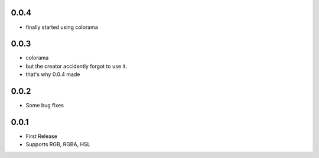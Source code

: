 0.0.4
======
- finally started using colorama
0.0.3
======
- colorama
- but the creator accidently forgot to use it.
- that's why 0.0.4 made
0.0.2
======
- Some bug fixes
0.0.1
======
- First Release
- Supports RGB, RGBA, HSL
